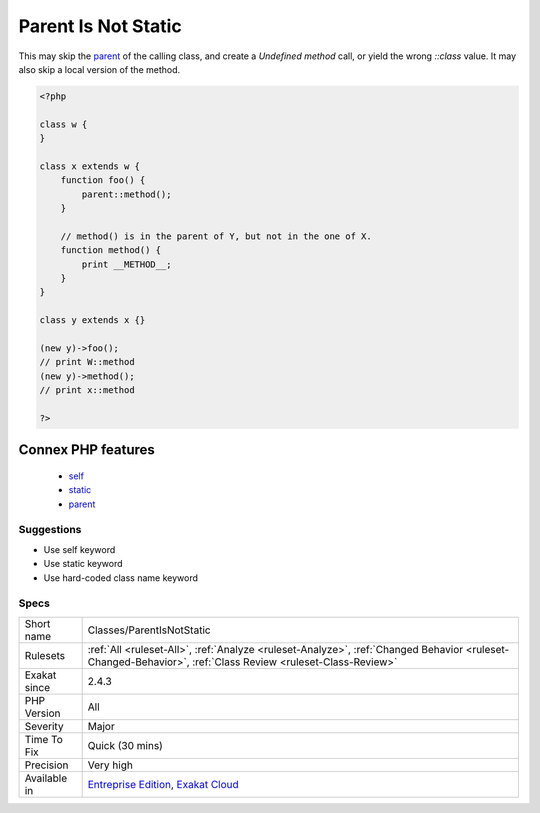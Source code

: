 .. _classes-parentisnotstatic:

.. _parent-is-not-static:

Parent Is Not Static
++++++++++++++++++++

.. meta\:\:
	:description:
		Parent Is Not Static: The `parent` keyword behaves like `self`, not like `static`.
	:twitter:card: summary_large_image
	:twitter:site: @exakat
	:twitter:title: Parent Is Not Static
	:twitter:description: Parent Is Not Static: The `parent` keyword behaves like `self`, not like `static`
	:twitter:creator: @exakat
	:twitter:image:src: https://www.exakat.io/wp-content/uploads/2020/06/logo-exakat.png
	:og:image: https://www.exakat.io/wp-content/uploads/2020/06/logo-exakat.png
	:og:title: Parent Is Not Static
	:og:type: article
	:og:description: The `parent` keyword behaves like `self`, not like `static`
	:og:url: https://php-tips.readthedocs.io/en/latest/tips/Classes/ParentIsNotStatic.html
	:og:locale: en
  The `parent` keyword behaves like `self`, not like `static`. It links to the `parent <https://www.php.net/manual/en/language.oop5.paamayim-nekudotayim.php>`_ of the defining expression, not to the one being called.

This may skip the `parent <https://www.php.net/manual/en/language.oop5.paamayim-nekudotayim.php>`_ of the calling class, and create a `Undefined method` call, or yield the wrong `\:\:class` value. It may also skip a local version of the method.

.. code-block:: php
   
   <?php
   
   class w {
   }
   
   class x extends w {
       function foo() {
           parent::method();
       }
   
       // method() is in the parent of Y, but not in the one of X.
       function method() {
           print __METHOD__;
       }
   }
   
   class y extends x {}
   
   (new y)->foo(); 
   // print W::method
   (new y)->method(); 
   // print x::method
   
   ?>
Connex PHP features
-------------------

  + `self <https://php-dictionary.readthedocs.io/en/latest/dictionary/self.ini.html>`_
  + `static <https://php-dictionary.readthedocs.io/en/latest/dictionary/static.ini.html>`_
  + `parent <https://php-dictionary.readthedocs.io/en/latest/dictionary/parent.ini.html>`_


Suggestions
___________

* Use self keyword
* Use static keyword
* Use hard-coded class name keyword




Specs
_____

+--------------+------------------------------------------------------------------------------------------------------------------------------------------------------------+
| Short name   | Classes/ParentIsNotStatic                                                                                                                                  |
+--------------+------------------------------------------------------------------------------------------------------------------------------------------------------------+
| Rulesets     | :ref:`All <ruleset-All>`, :ref:`Analyze <ruleset-Analyze>`, :ref:`Changed Behavior <ruleset-Changed-Behavior>`, :ref:`Class Review <ruleset-Class-Review>` |
+--------------+------------------------------------------------------------------------------------------------------------------------------------------------------------+
| Exakat since | 2.4.3                                                                                                                                                      |
+--------------+------------------------------------------------------------------------------------------------------------------------------------------------------------+
| PHP Version  | All                                                                                                                                                        |
+--------------+------------------------------------------------------------------------------------------------------------------------------------------------------------+
| Severity     | Major                                                                                                                                                      |
+--------------+------------------------------------------------------------------------------------------------------------------------------------------------------------+
| Time To Fix  | Quick (30 mins)                                                                                                                                            |
+--------------+------------------------------------------------------------------------------------------------------------------------------------------------------------+
| Precision    | Very high                                                                                                                                                  |
+--------------+------------------------------------------------------------------------------------------------------------------------------------------------------------+
| Available in | `Entreprise Edition <https://www.exakat.io/entreprise-edition>`_, `Exakat Cloud <https://www.exakat.io/exakat-cloud/>`_                                    |
+--------------+------------------------------------------------------------------------------------------------------------------------------------------------------------+


